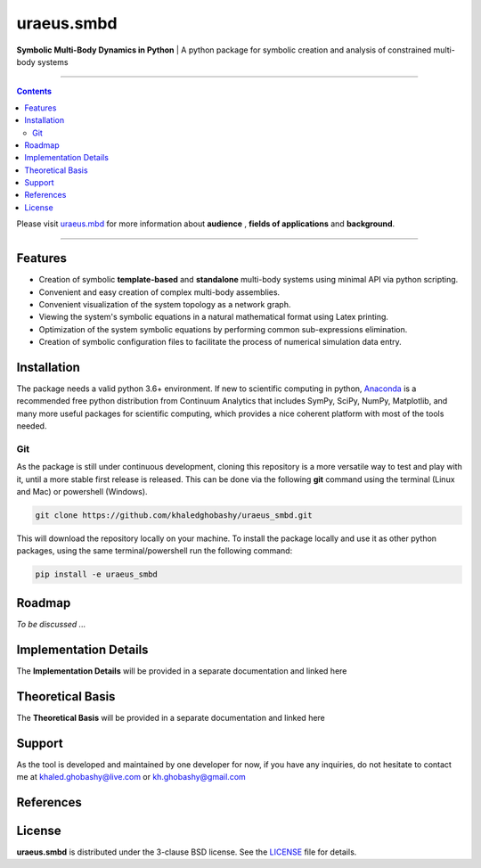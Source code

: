 uraeus.smbd
===========
**Symbolic Multi-Body Dynamics in Python** | A python package for symbolic creation and analysis of constrained multi-body systems

----

.. contents::

Please visit `uraeus.mbd <https://github.com/khaledghobashy/uraeus_mbd>`_ for more information about **audience** , **fields of applications** and **background**.

----

Features
--------
- Creation of symbolic **template-based** and **standalone** multi-body systems using minimal API via python scripting.
- Convenient and easy creation of complex multi-body assemblies.
- Convenient visualization of the system topology as a network graph.
- Viewing the system's symbolic equations in a natural mathematical format using Latex printing.
- Optimization of the system symbolic equations by performing common sub-expressions elimination.
- Creation of symbolic configuration files to facilitate the process of numerical simulation data entry.

Installation
------------
The package needs a valid python 3.6+ environment. If new to scientific computing in python, 
`Anaconda <https://www.anaconda.com/download/>`_ is a recommended free python distribution from Continuum 
Analytics that includes SymPy, SciPy, NumPy, Matplotlib, and many more useful packages for scientific computing, 
which provides a nice coherent platform with most of the tools needed.

Git
'''
As the package is still under continuous development, cloning this repository is a more versatile way to test and
play with it, until a more stable first release is released. 
This can be done via the following **git** command using the terminal (Linux and Mac) or powershell (Windows).

.. code:: bash

    git clone https://github.com/khaledghobashy/uraeus_smbd.git

This will download the repository locally on your machine. To install the package locally and use it as other
python packages, using the same terminal/powershell run the following command:

.. code:: bash

    pip install -e uraeus_smbd


Roadmap
-------
*To be discussed ...*

Implementation Details
----------------------
The **Implementation Details** will be provided in a separate documentation and 
linked here


Theoretical Basis
-----------------
The **Theoretical Basis** will be provided in a separate documentation and linked here


Support
-------
As the tool is developed and maintained by one developer for now, if you have any inquiries, 
do not hesitate to contact me at khaled.ghobashy@live.com or kh.ghobashy@gmail.com


References
----------


License
-------
**uraeus.smbd** is distributed under the 3-clause BSD license. See the `LICENSE <LICENSE>`_ file for details.